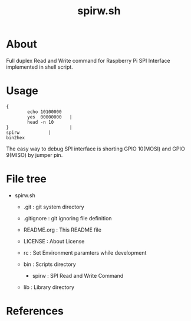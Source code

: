 * COMMENT -*- Mode: org; -*-

#+TITLE: spirw.sh

* About

Full duplex Read and Write command for Raspberry Pi SPI Interface implemented in shell script.

* Usage

#+BEGIN_SRC 
{
        echo 10100000
        yes  00000000   |
        head -n 10
}                       |
spirw			|
bin2hex
#+END_SRC

The easy way to debug SPI interface is 
shorting GPIO 10(MOSI) and GPIO 9(MISO) by jumper pin.

* File tree

+ spirw.sh
  + .git            : git system directory
  - .gitignore      : git ignoring file definition
  - README.org      : This README file
  - LICENSE         : About License
  - rc              : Set Environment paramters while development

  + bin             : Scripts directory
    - spirw         : SPI Read and Write Command

  + lib             : Library directory

* References
